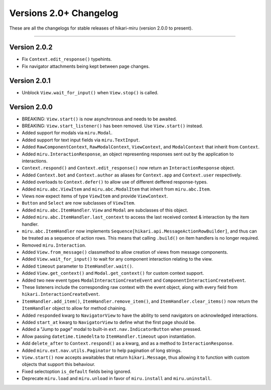 =======================
Versions 2.0+ Changelog
=======================

These are all the changelogs for stable releases of hikari-miru (version 2.0.0 to present).

----

Version 2.0.2
=============

- Fix ``Context.edit_response()`` typehints.
- Fix navigator attachments being kept between page changes.

Version 2.0.1
=============

- Unblock ``View.wait_for_input()`` when ``View.stop()`` is called.

Version 2.0.0
=============

- BREAKING: ``View.start()`` is now asynchronous and needs to be awaited.

- BREAKING: ``View.start_listener()`` has been removed. Use ``View.start()`` instead.

- Added support for modals via ``miru.Modal``.

- Added support for text input fields via ``miru.TextInput``.

- Added ``RawComponentContext``, ``RawModalContext``, ``ViewContext``, and ``ModalContext`` that inherit from ``Context``.

- Added ``miru.InteractionResponse``, an object representing responses sent out by the application to interactions.

- ``Context.respond()`` and ``Context.edit_response()`` now return an ``InteractionResponse`` object.

- Added ``Context.bot`` and ``Context.author`` as aliases for ``Context.app`` and ``Context.user`` respectively.

- Added overloads to ``Context.defer()`` to allow use of different deffered response-types.

- Added ``miru.abc.ViewItem`` and ``miru.abc.ModalItem`` that inherit from ``miru.abc.Item``.

- Views now expect items of type ``ViewItem`` and provide ``ViewContext``.

- ``Button`` and ``Select`` are now subclasses of ``ViewItem``.

- Added ``miru.abc.ItemHandler``. ``View`` and ``Modal`` are subclasses of this object.

- Added ``miru.abc.ItemHandler.last_context`` to access the last received context & interaction by the item handler.

- ``miru.abc.ItemHandler`` now implements ``Sequence[hikari.api.MessageActionRowBuilder]``, and thus can be treated as a sequence of action rows. This means that calling ``.build()`` on item handlers is no longer required.

- Removed ``miru.Interaction``.

- Added ``View.from_message()`` classmethod to allow creation of views from message components.

- Added ``View.wait_for_input()`` to wait for any component interaction relating to the view.

- Added ``timeout`` parameter to ``ItemHandler.wait()``.

- Added ``View.get_context()`` and ``Modal.get_context()`` for custom context support.

- Added two new event types ``ModalInteractionCreateEvent`` and ``ComponentInteractionCreateEvent``.

- These listeners include the corresponding raw context with the event object, along with every field from ``hikari.InteractionCreateEvent``.

- ``ItemHandler.add_item()``, ``ItemHandler.remove_item()``, and ``ItemHandler.clear_items()`` now return the ``ItemHandler`` object to allow for method chaining.

- Added ``responded`` kwarg to ``NavigatorView`` to have the ability to send navigators on acknowledged interactions.

- Added ``start_at`` kwarg to ``NavigatorView`` to define what the first page should be.

- Added a "Jump to page" modal to built-in ``ext.nav.IndicatorButton`` when pressed.

- Allow passing ``datetime.timedelta`` to ``ItemHandler.timeout`` upon instantiation.

- Add ``delete_after`` to ``Context.respond()`` as a kwarg, and as a method to ``InteractionResponse``.

- Added ``miru.ext.nav.utils.Paginator`` to help pagination of long strings.

- ``View.start()`` now accepts awaitables that return ``hikari.Message``, thus allowing it to function with custom objects that support this behaviour.

- Fixed selectoption ``is_default`` fields being ignored.

- Deprecate ``miru.load`` and ``miru.unload`` in favor of ``miru.install`` and ``miru.uninstall``.